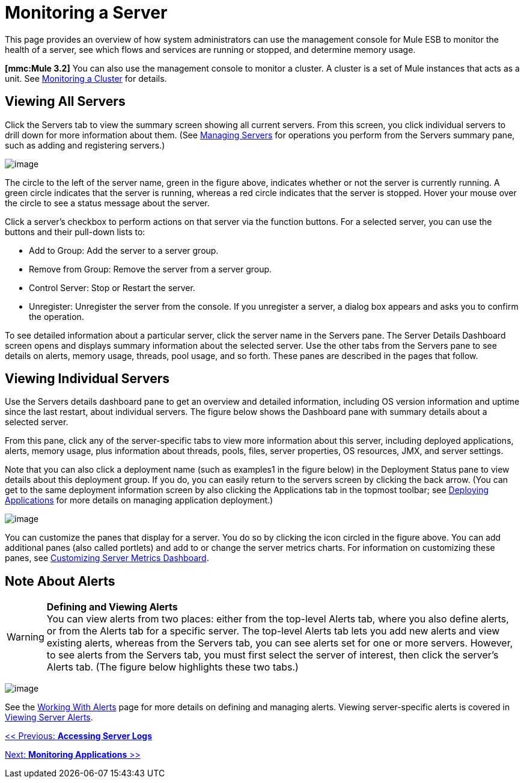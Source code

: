 = Monitoring a Server

This page provides an overview of how system administrators can use the management console for Mule ESB to monitor the health of a server, see which flows and services are running or stopped, and determine memory usage.

*[mmc:Mule 3.2]* You can also use the management console to monitor a cluster. A cluster is a set of Mule instances that acts as a unit. See link:/documentation-3.2/display/32X/Monitoring+a+Cluster[Monitoring a Cluster] for details.

== Viewing All Servers

Click the Servers tab to view the summary screen showing all current servers. From this screen, you click individual servers to drill down for more information about them. (See link:/documentation-3.2/display/32X/Managing+Servers[Managing Servers] for operations you perform from the Servers summary pane, such as adding and registering servers.)

image:/documentation-3.2/download/attachments/27623627/all-servers.png?version=1&modificationDate=1299897581061[image]

The circle to the left of the server name, green in the figure above, indicates whether or not the server is currently running. A green circle indicates that the server is running, whereas a red circle indicates that the server is stopped. Hover your mouse over the circle to see a status message about the server.

Click a server's checkbox to perform actions on that server via the function buttons. For a selected server, you can use the buttons and their pull-down lists to:

* Add to Group: Add the server to a server group.
* Remove from Group: Remove the server from a server group.
* Control Server: Stop or Restart the server.
* Unregister: Unregister the server from the console. If you unregister a server, a dialog box appears and asks you to confirm the operation.

To see detailed information about a particular server, click the server name in the Servers pane. The Server Details Dashboard screen opens and displays summary information about the selected server. Use the other tabs from the Servers pane to see details on alerts, memory usage, threads, pool usage, and so forth. These panes are described in the pages that follow.

== Viewing Individual Servers

Use the Servers details dashboard pane to get an overview and detailed information, including OS version information and uptime since the last restart, about individual servers. The figure below shows the Dashboard pane with summary details about a selected server.

From this pane, click any of the server-specific tabs to view more information about this server, including deployed applications, alerts, memory usage, plus information about threads, pools, files, server properties, OS resources, JMX, and server settings.

Note that you can also click a deployment name (such as examples1 in the figure below) in the Deployment Status pane to view details about this deployment group. If you do, you can easily return to the servers screen by clicking the back arrow. (You can get to the same deployment information screen by also clicking the Applications tab in the topmost toolbar; see link:/documentation-3.2/display/32X/Deploying+Applications[Deploying Applications] for more details on managing application deployment.)

image:/documentation-3.2/download/attachments/27623627/server-details.png?version=4&modificationDate=1297822323014[image]

You can customize the panes that display for a server. You do so by clicking the icon circled in the figure above. You can add additional panes (also called portlets) and add to or change the server metrics charts. For information on customizing these panes, see link:/documentation-3.2/display/32X/Customizing+Server+Metrics+Dashboard[Customizing Server Metrics Dashboard].

== Note About Alerts

[WARNING]
*Defining and Viewing Alerts* +
You can view alerts from two places: either from the top-level Alerts tab, where you also define alerts, or from the Alerts tab for a specific server. The top-level Alerts tab lets you add new alerts and view existing alerts, whereas from the Servers tab, you can see alerts set for one or more servers. However, to see alerts from the Servers tab, you must first select the server of interest, then click the server's Alerts tab. (The figure below highlights these two tabs.)

image:/documentation-3.2/download/attachments/27623627/alert-tabs.png?version=2&modificationDate=1297822246488[image]

See the link:/documentation-3.2/display/32X/Working+With+Alerts[Working With Alerts] page for more details on defining and managing alerts. Viewing server-specific alerts is covered in link:/documentation-3.2/display/32X/Viewing+Server+Alerts[Viewing Server Alerts].

link:/documentation-3.2/display/32X/Accessing+Server+Logs[<< Previous: *Accessing Server Logs*]

link:/documentation-3.2/display/32X/Monitoring+Applications[Next: *Monitoring Applications* >>]
